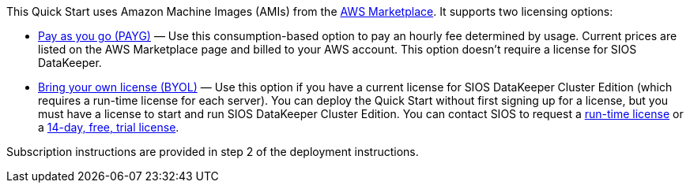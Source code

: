 This Quick Start uses Amazon Machine Images (AMIs) from the http://aws.amazon.com/marketplace/[AWS Marketplace]. It
supports two licensing options:

* https://aws.amazon.com/marketplace/pp/B072B62D1S[Pay as you go (PAYG)] — Use this consumption-based option to pay an hourly fee
determined by usage. Current prices are listed on the AWS Marketplace page and billed
to your AWS account. This option doesn’t require a license for SIOS DataKeeper.
* https://aws.amazon.com/marketplace/pp/B01MZFU2IE[Bring your own license (BYOL)] — Use this option if you have a current license for SIOS
DataKeeper Cluster Edition (which requires a run-time license for each server). You
can deploy the Quick Start without first signing up for a license, but you must have a
license to start and run SIOS DataKeeper Cluster Edition. You can contact SIOS to
request a http://us.sios.com/contact-us/[run-time license] or a http://us.sios.com/SAN-SANless-clusters/free-trial-evaluation-san-sanless-clusters[14-day, free, trial license].

Subscription instructions are provided in step 2 of the deployment instructions.
